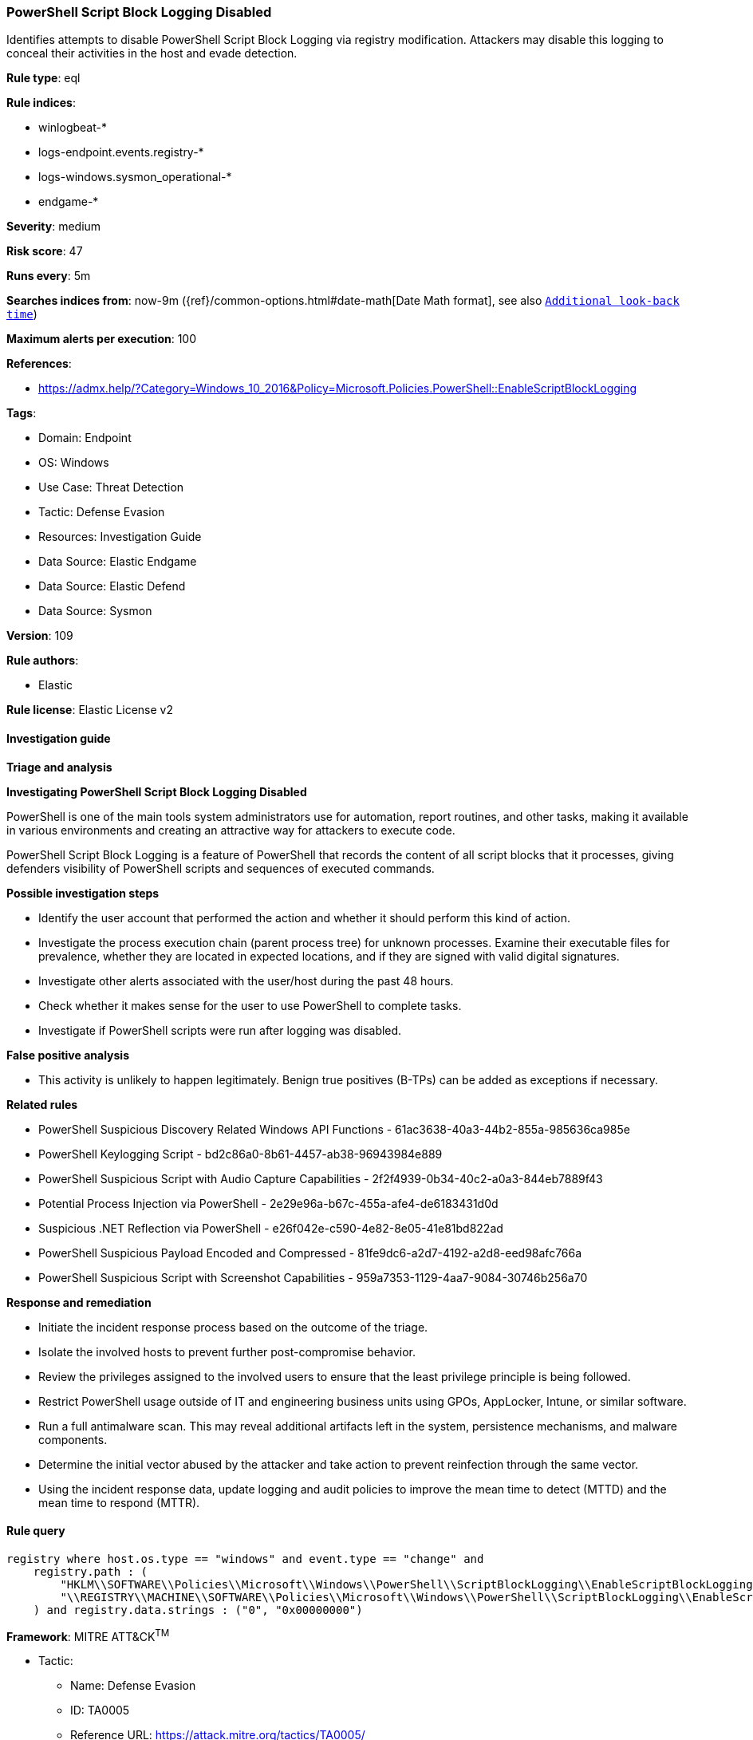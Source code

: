 [[prebuilt-rule-8-12-8-powershell-script-block-logging-disabled]]
=== PowerShell Script Block Logging Disabled

Identifies attempts to disable PowerShell Script Block Logging via registry modification. Attackers may disable this logging to conceal their activities in the host and evade detection.

*Rule type*: eql

*Rule indices*: 

* winlogbeat-*
* logs-endpoint.events.registry-*
* logs-windows.sysmon_operational-*
* endgame-*

*Severity*: medium

*Risk score*: 47

*Runs every*: 5m

*Searches indices from*: now-9m ({ref}/common-options.html#date-math[Date Math format], see also <<rule-schedule, `Additional look-back time`>>)

*Maximum alerts per execution*: 100

*References*: 

* https://admx.help/?Category=Windows_10_2016&Policy=Microsoft.Policies.PowerShell::EnableScriptBlockLogging

*Tags*: 

* Domain: Endpoint
* OS: Windows
* Use Case: Threat Detection
* Tactic: Defense Evasion
* Resources: Investigation Guide
* Data Source: Elastic Endgame
* Data Source: Elastic Defend
* Data Source: Sysmon

*Version*: 109

*Rule authors*: 

* Elastic

*Rule license*: Elastic License v2


==== Investigation guide



*Triage and analysis*



*Investigating PowerShell Script Block Logging Disabled*


PowerShell is one of the main tools system administrators use for automation, report routines, and other tasks, making it available in various environments and creating an attractive way for attackers to execute code.

PowerShell Script Block Logging is a feature of PowerShell that records the content of all script blocks that it processes, giving defenders visibility of PowerShell scripts and sequences of executed commands.


*Possible investigation steps*


- Identify the user account that performed the action and whether it should perform this kind of action.
- Investigate the process execution chain (parent process tree) for unknown processes. Examine their executable files for prevalence, whether they are located in expected locations, and if they are signed with valid digital signatures.
- Investigate other alerts associated with the user/host during the past 48 hours.
- Check whether it makes sense for the user to use PowerShell to complete tasks.
- Investigate if PowerShell scripts were run after logging was disabled.


*False positive analysis*


- This activity is unlikely to happen legitimately. Benign true positives (B-TPs) can be added as exceptions if necessary.


*Related rules*


- PowerShell Suspicious Discovery Related Windows API Functions - 61ac3638-40a3-44b2-855a-985636ca985e
- PowerShell Keylogging Script - bd2c86a0-8b61-4457-ab38-96943984e889
- PowerShell Suspicious Script with Audio Capture Capabilities - 2f2f4939-0b34-40c2-a0a3-844eb7889f43
- Potential Process Injection via PowerShell - 2e29e96a-b67c-455a-afe4-de6183431d0d
- Suspicious .NET Reflection via PowerShell - e26f042e-c590-4e82-8e05-41e81bd822ad
- PowerShell Suspicious Payload Encoded and Compressed - 81fe9dc6-a2d7-4192-a2d8-eed98afc766a
- PowerShell Suspicious Script with Screenshot Capabilities - 959a7353-1129-4aa7-9084-30746b256a70


*Response and remediation*


- Initiate the incident response process based on the outcome of the triage.
- Isolate the involved hosts to prevent further post-compromise behavior.
- Review the privileges assigned to the involved users to ensure that the least privilege principle is being followed.
- Restrict PowerShell usage outside of IT and engineering business units using GPOs, AppLocker, Intune, or similar software.
- Run a full antimalware scan. This may reveal additional artifacts left in the system, persistence mechanisms, and malware components.
- Determine the initial vector abused by the attacker and take action to prevent reinfection through the same vector.
- Using the incident response data, update logging and audit policies to improve the mean time to detect (MTTD) and the mean time to respond (MTTR).


==== Rule query


[source, js]
----------------------------------
registry where host.os.type == "windows" and event.type == "change" and
    registry.path : (
        "HKLM\\SOFTWARE\\Policies\\Microsoft\\Windows\\PowerShell\\ScriptBlockLogging\\EnableScriptBlockLogging",
        "\\REGISTRY\\MACHINE\\SOFTWARE\\Policies\\Microsoft\\Windows\\PowerShell\\ScriptBlockLogging\\EnableScriptBlockLogging"
    ) and registry.data.strings : ("0", "0x00000000")

----------------------------------

*Framework*: MITRE ATT&CK^TM^

* Tactic:
** Name: Defense Evasion
** ID: TA0005
** Reference URL: https://attack.mitre.org/tactics/TA0005/
* Technique:
** Name: Impair Defenses
** ID: T1562
** Reference URL: https://attack.mitre.org/techniques/T1562/
* Sub-technique:
** Name: Disable Windows Event Logging
** ID: T1562.002
** Reference URL: https://attack.mitre.org/techniques/T1562/002/
* Technique:
** Name: Modify Registry
** ID: T1112
** Reference URL: https://attack.mitre.org/techniques/T1112/
